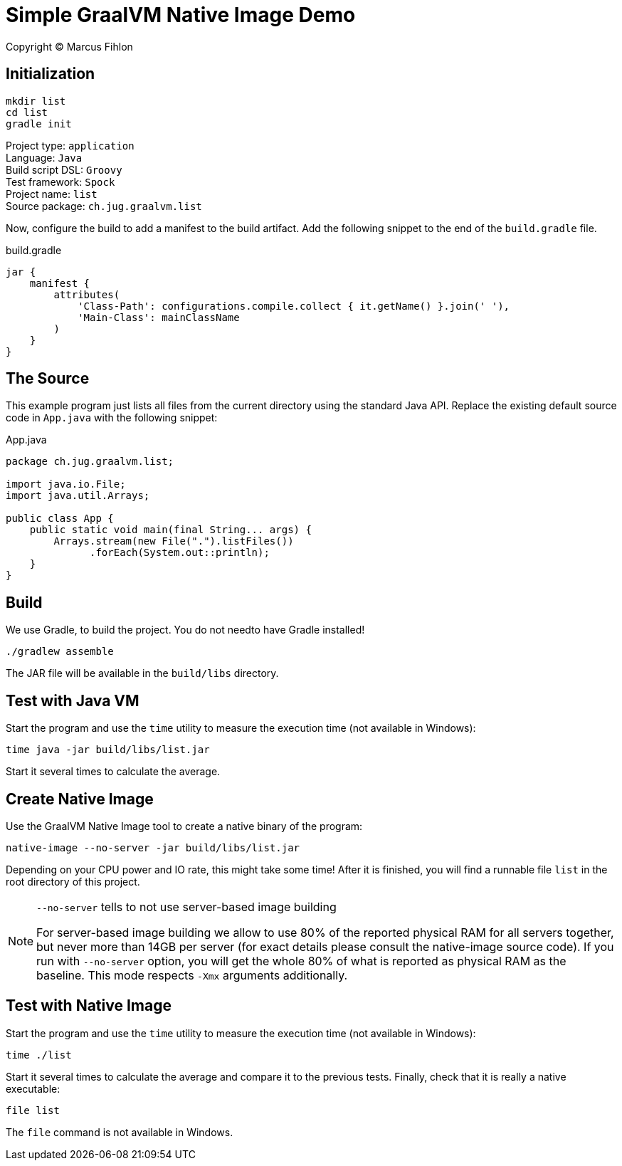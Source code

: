 :sourcedir: src/main/java

= Simple GraalVM Native Image Demo

Copyright © Marcus Fihlon

== Initialization

 mkdir list
 cd list
 gradle init

Project type: `application` +
Language: `Java` +
Build script DSL: `Groovy` +
Test framework: `Spock` +
Project name: `list` +
Source package: `ch.jug.graalvm.list`

Now, configure the build to add a manifest to the build artifact. Add the following snippet to the end of the `build.gradle` file.

.build.gradle
[source,groovy]
----
jar {
    manifest {
        attributes(
            'Class-Path': configurations.compile.collect { it.getName() }.join(' '),
            'Main-Class': mainClassName
        )
    }
}
----

== The Source

This example program just lists all files from the current directory using the standard Java API. Replace the existing default source code in `App.java` with the following snippet:

.App.java
[source,java]
----
package ch.jug.graalvm.list;

import java.io.File;
import java.util.Arrays;

public class App {
    public static void main(final String... args) {
        Arrays.stream(new File(".").listFiles())
              .forEach(System.out::println);
    }
}
----

== Build

We use Gradle, to build the project. You do not needto have Gradle installed!

 ./gradlew assemble

The JAR file will be available in the `build/libs` directory.

== Test with Java VM

Start the program and use the `time` utility to measure the execution time (not available in Windows):

 time java -jar build/libs/list.jar

Start it several times to calculate the average.

== Create Native Image

Use the GraalVM Native Image tool to create a native binary of the program:

 native-image --no-server -jar build/libs/list.jar

Depending on your CPU power and IO rate, this might take some time! After it is finished, you will find a runnable file `list` in the root directory of this project.

[NOTE]
====
`--no-server` tells to not use server-based image building

For server-based image building we allow to use 80% of the reported physical RAM for all servers together, but never more than 14GB per server (for exact details please consult the native-image source code). If you run with `--no-server` option, you will get the whole 80% of what is reported as physical RAM as the baseline. This mode respects `-Xmx` arguments additionally.
====

== Test with Native Image

Start the program and use the `time` utility to measure the execution time (not available in Windows):

 time ./list

Start it several times to calculate the average and compare it to the previous tests. Finally, check that it is really a native executable:

 file list

The `file` command is not available in Windows.
